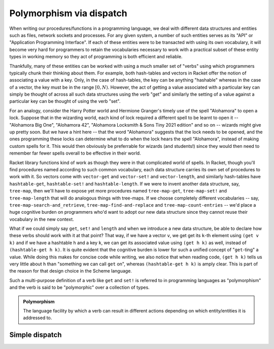 Polymorphism via dispatch
=========================

When writing our procedures/functions in a programming language, we deal with different
data structures and entities such as files, network sockets and processes. For any given
system, a number of such entities serves as its "API" or "Application Programming Interface".
If each of these entities were to be transacted with using its own vocabulary, it will
become very hard for programmers to retain the vocabularies necessary to work with a
practical subset of these entity types in working memory so they act of programming is
both efficient and reliable. 

Thankfully, many of these entities can be worked with using a much smaller set of "verbs"
using which programmers typically chunk their thinking about them. For example, both hash-tables
and vectors in Racket offer the notion of associating a value with a key. Only, in the case
of hash-tables, the key can be anything "hashable" whereas in the case of a vector, the key
must be in the range :math:`[0,N)`. However, the act of getting a value associated with a
particular key can simply be thought of across all such data structures using the verb "get"
and similarly the setting of a value against a particular key can be thought of using the
verb "set".

For an analogy, consider the Harry Potter world and Hermione Granger's timely use of
the spell "Alohamora" to open a lock. Suppose that in the wizarding world, each kind of
lock required a different spell to be learnt to open it -- "Alohamora Big One", "Alohamora 42",
"Alohamora Locksmith & Sons Tiny 2021 edition" and so on -- wizards might give up pretty soon.
But we have a hint here -- that the word "Alohamora" suggests that the lock needs to be opened,
and the ones programming these locks can determine what to do when the lock hears the spell
"Alohamora", instead of making custom spells for it. This would then obviously be preferrable
for wizards (and students!) since they would then need to remember far fewer spells overall
to be effective in their world. 

Racket library functions kind of work as though they were in that complicated world of
spells. In Racket, though you'll find procedures named according to such common vocabulary,
each data structure carries its own set of procedures to work with it. So vectors come
with ``vector-get`` and ``vector-set!`` and ``vector-length``, and similarly hash-tables have
``hashtable-get``, ``hashtable-set!`` and ``hashtable-length``. If we were to invent another
data structure, say, ``tree-map``, then we'll have to expose yet more procedures named
``tree-map-get``, ``tree-map-set!`` and ``tree-map-length`` that will do analogous things with
tree-maps. If we choose completely different vocabularies -- say, ``tree-map-search-and_retrieve``,
``tree-map-find-and-replace`` and ``tree-map-count-entries`` -- we'd place a huge cognitive
burden on programmers who'd want to adopt our new data structure since they cannot reuse
their vocabulary in the new context.

What if we could simply say ``get``, ``set!`` and ``length`` and when we introduce a new data
structure, be able to declare how these verbs should work with it at that point? That way,
if we have a vector ``v``, we get get its ``k``-th element using ``(get v k)`` and if we have a
hashtable ``h`` and a key ``k``, we can get its associated value using ``(get h k)`` as well,
instead of ``(hashtable-get h k)``. It is quite evident that the cognitive burden is lower
for such a unified concept of "``get``-ting" a value. While doing this makes for concise code
while writing, we also notice that when reading code, ``(get h k)`` tells us very little about
``h`` than "something we can call ``get`` on", whereas ``(hashtable-get h k)`` is amply clear.
This is part of the reason for that design choice in the Scheme language.

Such a multi-purpose definition of a verb like ``get`` and ``set!`` is referred to in programming languages as
"polymorphism" and the verb is said to be "polymorphic" over a collection of types.

.. admonition:: **Polymorphism**
    
    The language facility by which a verb can result in different actions depending on
    which entity/entities it is addressed to.

Simple dispatch
---------------
